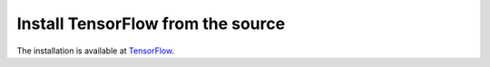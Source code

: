 ==================================
Install TensorFlow from the source
==================================

.. _TensorFlow: https://www.tensorflow.org/install/

The installation is available at `TensorFlow`_.
